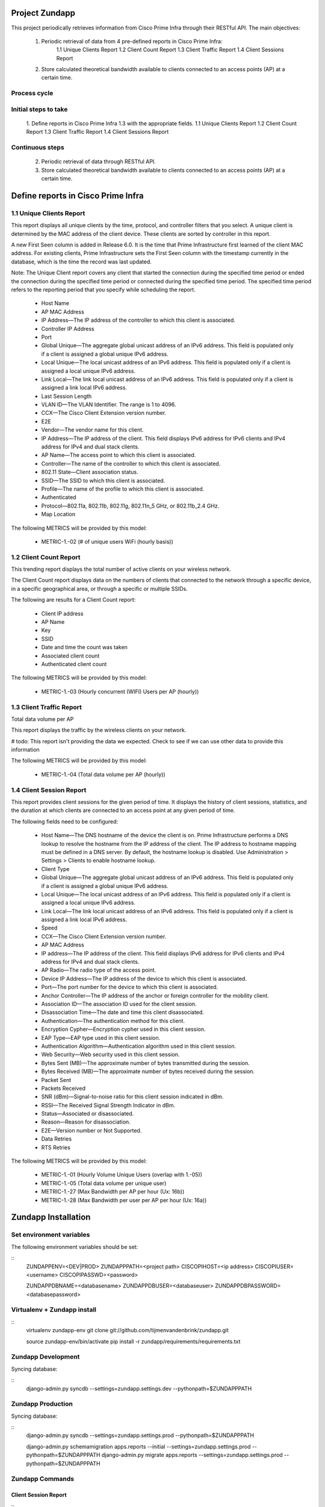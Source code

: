 ===============
Project Zundapp
===============

This project periodically retrieves information from Cisco Prime Infra through their RESTful API. The main objectives:

 1. Periodic retrieval of data from 4 pre-defined reports in Cisco Prime Infra:
     1.1    Unique Clients Report
     1.2    Client Count Report
     1.3    Client Traffic Report
     1.4    Client Sessions Report
 2. Store calculated theoretical bandwidth available to clients connected to an access points (AP) at a certain time.


Process cycle
=============

Initial steps to take
=====================

     1. Define reports in Cisco Prime Infra 1.3 with the appropriate fields.
     1.1    Unique Clients Report
     1.2    Client Count Report
     1.3    Client Traffic Report
     1.4    Client Sessions Report

Continuous steps
================

     2. Periodic retrieval of data through RESTful API.
     3. Store calculated theoretical bandwidth available to clients connected to an access points (AP) at a certain time.

===================================
Define reports in Cisco Prime Infra
===================================

1.1 Unique Clients Report
=========================

This report displays all unique clients by the time, protocol, and controller filters that you select. A unique client is determined by the MAC address of the client device. These clients are sorted by controller in this report.

A new First Seen column is added in Release 6.0. It is the time that Prime Infrastructure first learned of the client MAC address. For existing clients, Prime Infrastructure sets the First Seen column with the timestamp currently in the database, which is the time the record was last updated.

Note: The Unique Client report covers any client that started the connection during the specified time period or ended the connection during the specified time period or connected during the specified time period. The specified time period refers to the reporting period that you specify while scheduling the report.

    * Host Name
    * AP MAC Address
    * IP Address—The IP address of the controller to which this client is associated.
    * Controller IP Address
    * Port
    * Global Unique—The aggregate global unicast address of an IPv6 address. This field is populated only if a client is assigned a global unique IPv6 address.
    * Local Unique—The local unicast address of an IPv6 address. This field is populated only if a client is assigned a local unique IPv6 address.
    * Link Local—The link local unicast address of an IPv6 address. This field is populated only if a client is assigned a link local IPv6 address.
    * Last Session Length
    * VLAN ID—The VLAN Identifier. The range is 1 to 4096.
    * CCX—The Cisco Client Extension version number.
    * E2E
    * Vendor—The vendor name for this client.
    * IP Address—The IP address of the client. This field displays IPv6 address for IPv6 clients and IPv4 address for IPv4 and dual stack clients.
    * AP Name—The access point to which this client is associated.
    * Controller—The name of the controller to which this client is associated.
    * 802.11 State—Client association status.
    * SSID—The SSID to which this client is associated.
    * Profile—The name of the profile to which this client is associated.
    * Authenticated
    * Protocol—802.11a, 802.11b, 802.11g, 802.11n_5 GHz, or 802.11b_2.4 GHz.
    * Map Location


The following METRICS will be provided by this model:

    * METRIC-1.-02 (# of unique users  WiFi (hourly basis))



1.2 Client Count Report
=======================

This trending report displays the total number of active clients on your wireless network.

The Client Count report displays data on the numbers of clients that connected to the network through a specific device, in a specific geographical area, or through a specific or multiple SSIDs.

The following are results for a Client Count report:

    * Client IP address
    * AP Name
    * Key
    * SSID
    * Date and time the count was taken
    * Associated client count
    * Authenticated client count


The following METRICS will be provided by this model:

    * METRIC-1.-03	(Hourly concurrent (WIFI) Users per AP (hourly))


1.3 Client Traffic Report
=========================
Total data volume per AP

This report displays the traffic by the wireless clients on your network.

# todo: This report isn't providing the data we expected. Check to see if we can use other data to provide this information

The following METRICS will be provided by this model:

    * METRIC-1.-04	(Total data volume per AP (hourly))


1.4 Client Session Report
=========================

This report provides client sessions for the given period of time. It displays the history of client sessions, statistics, and the duration at which clients are connected to an access point at any given period of time.

The following fields need to be configured:

    * Host Name—The DNS hostname of the device the client is on. Prime Infrastructure performs a DNS lookup to resolve the hostname from the IP address of the client. The IP address to hostname mapping must be defined in a DNS server. By default, the hostname lookup is disabled. Use Administration > Settings > Clients to enable hostname lookup.
    * Client Type
    * Global Unique—The aggregate global unicast address of an IPv6 address. This field is populated only if a client is assigned a global unique IPv6 address.
    * Local Unique—The local unicast address of an IPv6 address. This field is populated only if a client is assigned a local unique IPv6 address.
    * Link Local—The link local unicast address of an IPv6 address. This field is populated only if a client is assigned a link local IPv6 address.
    * Speed
    * CCX—The Cisco Client Extension version number.
    * AP MAC Address
    * IP address—The IP address of the client. This field displays IPv6 address for IPv6 clients and IPv4 address for IPv4 and dual stack clients.
    * AP Radio—The radio type of the access point.
    * Device IP Address—The IP address of the device to which this client is associated.
    * Port—The port number for the device to which this client is associated.
    * Anchor Controller—The IP address of the anchor or foreign controller for the mobility client.
    * Association ID—The association ID used for the client session.
    * Disassociation Time—The date and time this client disassociated.
    * Authentication—The authentication method for this client.
    * Encryption Cypher—Encryption cypher used in this client session.
    * EAP Type—EAP type used in this client session.
    * Authentication Algorithm—Authentication algorithm used in this client session.
    * Web Security—Web security used in this client session.
    * Bytes Sent (MB)—The approximate number of bytes transmitted during the session.
    * Bytes Received (MB)—The approximate number of bytes received during the session.
    * Packet Sent
    * Packets Received
    * SNR (dBm)—Signal-to-noise ratio for this client session indicated in dBm.
    * RSSI—The Received Signal Strength Indicator in dBm.
    * Status—Associated or disassociated.
    * Reason—Reason for disassociation.
    * E2E—Version number or Not Supported.
    * Data Retries
    * RTS Retries

The following METRICS will be provided by this model:

    * METRIC-1.-01 (Hourly Volume Unique Users (overlap with 1.-05))
    * METRIC-1.-05 (Total data volume per unique user)
    * METRIC-1.-27 (Max Bandwidth per AP per hour (Ux: 16b))
    * METRIC-1.-28 (Max Bandwidth per user per AP per hour (Ux: 16a))

====================
Zundapp Installation
====================

Set environment variables
=========================

The following environment variables should be set:

::
    ZUNDAPPENV=<DEV|PROD>
    ZUNDAPPPATH=<project path>
    CISCOPIHOST=<ip address>
    CISCOPIUSER=<username>
    CISCOPIPASSWD=<password>

    ZUNDAPPDBNAME=<databasename>
    ZUNDAPPDBUSER=<databaseuser>
    ZUNDAPPDBPASSWORD=<databasepassword>


Virtualenv + Zundapp install
============================

::
    virtualenv zundapp-env
    git clone git://github.com/tijmenvandenbrink/zundapp.git

    source zundapp-env/bin/activate
    pip install -r zundapp/requirements/requirements.txt


Zundapp Development
===================

Syncing database:

::
    django-admin.py syncdb --settings=zundapp.settings.dev --pythonpath=$ZUNDAPPPATH



Zundapp Production
==================

Syncing database:

::
    django-admin.py syncdb --settings=zundapp.settings.prod --pythonpath=$ZUNDAPPPATH

    django-admin.py schemamigration apps.reports --initial --settings=zundapp.settings.prod --pythonpath=$ZUNDAPPPATH
    django-admin.py migrate apps.reports --settings=zundapp.settings.prod --pythonpath=$ZUNDAPPPATH


Zundapp Commands
================

Client Session Report
---------------------

::
    django-admin.py get_report api-clientsessions --settings=zundapp.settings.prod --pythonpath=$ZUNDAPPPATH


Retrieve Access Points
----------------------

::
    django-admin.py get_access_points --settings=zundapp.settings.prod --pythonpath=$ZUNDAPPPATH

Calculate Access Point load
---------------------------

::
    django-admin.py calc_ap_load --settings=zundapp.settings.prod --pythonpath=$ZUNDAPPPATH


Cisco RESTful API
=================
Information regarding the RESTful API can be found on the Cisco Prime Infra server at the below url:

https://<host>/webacs/api/v1/